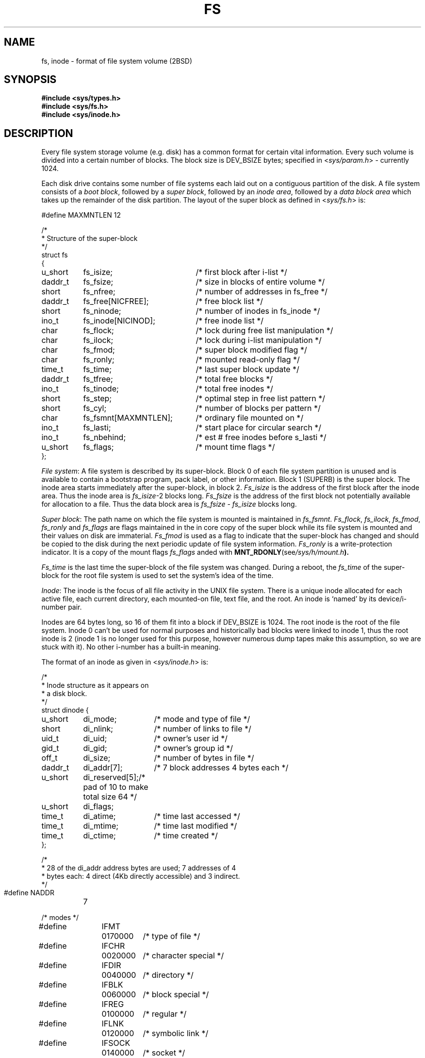 .\" Copyright (c) 1983 Regents of the University of California.
.\" All rights reserved.  The Berkeley software License Agreement
.\" specifies the terms and conditions for redistribution.
.\"
.\"	@(#)fs.5	2.4 (2.11BSD) 1996/1/27
.\"
.TH FS  5 "January 27, 1996"
.UC 2
.SH NAME
fs, inode \- format of file system volume (2BSD)
.SH SYNOPSIS
.B #include <sys/types.h>
.br
.B #include <sys/fs.h>
.br
.B #include <sys/inode.h>
.SH DESCRIPTION
Every file system storage volume (e.g. disk) has a common format for certain
vital information.  Every such volume is divided into a certain number of
blocks.  The block size is DEV_BSIZE bytes; specified in
.RI < sys/param.h >
\- currently 1024.
.PP
Each disk drive contains some number of file systems each laid out on a
contiguous partition of the disk.  A file system consists of a
.IR "boot block" ,
followed by a
.IR "super block" ,
followed by an
.IR "inode area" ,
followed by a
.I data block area
which takes up the remainder of the disk partition.  The layout of the super
block as defined in
.RI < sys/fs.h >
is:
.PP
.nf
.ta \w'struct 'u +\w'daddr_t 'u +\w'fs_fsmnt[MAXMNTLEN]; 'u
#define MAXMNTLEN 12

/*
 * Structure of the super-block
 */
struct fs
{
	u_short	fs_isize;		/* first block after i-list */
	daddr_t	fs_fsize;		/* size in blocks of entire volume */
	short	fs_nfree;		/* number of addresses in fs_free */
	daddr_t	fs_free[NICFREE];	/* free block list */
	short	fs_ninode;		/* number of inodes in fs_inode */
	ino_t	fs_inode[NICINOD];	/* free inode list */
	char	fs_flock;		/* lock during free list manipulation */
	char	fs_ilock;		/* lock during i-list manipulation */
	char	fs_fmod;		/* super block modified flag */
	char	fs_ronly;		/* mounted read-only flag */
	time_t	fs_time;		/* last super block update */
	daddr_t	fs_tfree;		/* total free blocks */
	ino_t	fs_tinode;		/* total free inodes */
	short	fs_step;		/* optimal step in free list pattern */
	short	fs_cyl;			/* number of blocks per pattern */
	char	fs_fsmnt[MAXMNTLEN];	/* ordinary file mounted on */
	ino_t	fs_lasti;		/* start place for circular search */
	ino_t	fs_nbehind;		/* est # free inodes before s_lasti */
	u_short	fs_flags;		/* mount time flags */
};
.fi
.PP
.IR "File system" :
A file system is described by its super-block.  Block 0 of each file system
partition is unused and is available to contain a bootstrap program, pack
label, or other information.  Block 1 (SUPERB) is the super block.  The
inode area starts immediately after the super-block, in block 2.
.I Fs_isize
is the address of the first block after the inode area.  Thus the inode area
is
.IR fs_isize \-2
blocks long.
.I Fs_fsize
is the address of the first block not potentially available for allocation
to a file.  Thus the data block area is
.I "fs_fsize \- fs_isize"
blocks long.
.PP
.IR "Super block" :
The path name on which the file system is mounted is maintained in
.IR fs_fsmnt .
.IR Fs_flock ,
.IR fs_ilock ,
.IR fs_fmod ,
.IR fs_ronly " and"
.IR fs_flags
are flags maintained in the in core copy of the super block while its file
system is mounted and their values on disk are immaterial.
.I Fs_fmod
is used as a flag to indicate that the super-block has changed and should be
copied to the disk during the next periodic update of file system information.
.I Fs_ronly
is a write-protection indicator.  It is a copy of the mount flags
.I fs_flags
anded with
.BR MNT_RDONLY (see \fI/sys/h/mount.h\fP).
.PP
.I Fs_time
is the last time the super-block of the file system was changed.  During a
reboot, the
.I fs_time
of the super-block for the root file system is used to set the system's idea
of the time.
.PP
.IR Inode :
The inode is the focus of all file activity in the UNIX file system.  There
is a unique inode allocated for each active file, each current directory,
each mounted-on file, text file, and the root.  An inode is `named' by its
device/i-number pair.
.PP
Inodes are 64 bytes long, so 16 of them fit into a block if DEV_BSIZE is 1024.
The root inode is the root of the file system.  Inode 0 can't be used for
normal purposes and historically bad blocks were linked to inode 1, thus the
root inode is 2 (inode 1 is no longer used for this purpose, however numerous
dump tapes make this assumption, so we are stuck with it).  No other i-number
has a built-in meaning.
.PP
The format of an inode as given in
.RI < sys/inode.h >
is:
.PP
.nf
.ta \w'struct 'u +\w'u_short 'u +\w'di_addr[40]; 'u
/*
 * Inode structure as it appears on
 * a disk block.
 */
struct dinode {
	u_short	di_mode;	/* mode and type of file */
	short	di_nlink;	/* number of links to file */
	uid_t	di_uid;		/* owner's user id */
	gid_t	di_gid;		/* owner's group id */
	off_t	di_size;	/* number of bytes in file */
	daddr_t	di_addr[7];	/* 7 block addresses 4 bytes each */
	u_short	di_reserved[5];	/* pad of 10 to make total size 64 */
	u_short	di_flags;
	time_t	di_atime;	/* time last accessed */
	time_t	di_mtime;	/* time last modified */
	time_t	di_ctime;	/* time created */
};

/*
 * 28 of the di_addr address bytes are used; 7 addresses of 4
 * bytes each: 4 direct (4Kb directly accessible) and 3 indirect.
 */
#define NADDR	7

/* modes */

.ta \w'#define 'u +\w'IWRITE 'u +\w'0170000 'u
#define	IFMT	0170000	/* type of file */
#define	IFCHR	0020000	/* character special */
#define	IFDIR	0040000	/* directory */
#define	IFBLK	0060000	/* block special */
#define	IFREG	0100000	/* regular */
#define	IFLNK	0120000	/* symbolic link */
#define	IFSOCK	0140000	/* socket */
#define	ISUID	04000	/* set user id on execution */
#define	ISGID	02000	/* set group id on execution */
#define	ISVTX	01000	/* save swapped text even after use */
#define	IREAD	0400	/* read, write, execute permissions */
#define	IWRITE	0200
#define	IEXEC	0100
.fi
.PP
.I Di_mode
identifies the type of file the inode represents; it is encoded identically
to the
.IR st_mode " field of " stat (2).
.I Di_nlink
is the number of directory entries (links) that refer to this inode.
.I Di_uid
and
.I di_gid
are the owner's user and group IDs.
.I Di_size
is the number of bytes in the file.
.I Di_atime
and
.I di_mtime
are the times of last access and modification of the file contents (read,
write or create);
.I Di_ctime
records the time of last modification to the inode or to the file, and is
used to determine whether it should be dumped by
.IR dump (8).
.PP
Special files are recognized by their modes.  A block-type special file is
one which can potentially be mounted as a file system; a character-type
special file cannot, though it is not necessarily character-oriented.  For
special files, the first two bytes of the
.I di_addr
field are occupied by the device code
.RI "(see " types (5)).
The device codes of block and character special files overlap.
.PP
Disk addresses of plain files and directories are kept in the array
.I di_addr.
For a DEV_BSIZE of 1K bytes, 7 addresses are kept in
.I di_addr
using 28 of the 40 bytes.  The first 4 addresses specify device
blocks directly.  The last 3 addresses are singly, doubly and triply
indirect and point to blocks containing 256 further block pointers.
There are 3 block addresses reserved as a pad to bring the total
size of an inode to 64 bytes.
All block addresses are of type
.IR daddr_t " (see " types (5)).
.PP
For block
.I b
in a file to exist, it is not necessary that all blocks less than
.I b
exist.  A zero block number
indicates that the corresponding block has never been
allocated.  Such a missing block reads as if it contained all zero bytes.
.PP
.IR "Free block list" :
The free data block list for each volume is maintained as follows.
.I "Fs_free[1], ... , fs_free[fs_nfree\-1],"
contain up to NICFREE free block numbers (NICFREE is a configuration
constant defined in
.RI < sys/param.h ">)."
.I Fs_free[0]
is the block address of the head of a chain of blocks constituting the free
list.  The layout of each block of the free chain as defined in
.RI < sys/fs.h >
is:
.PP
.nf
.ta \w'struct 'u +\w'daddr_t 'u +\w'df_free[NICFREE]; 'u
struct fblk
{
	short	df_nfree;		/* number of addresses in df_free */
	daddr_t	df_free[NICFREE];	/* free block list */
};
.fi
.PP
The fields
.I df_nfree
and
.I df_free
in a free block are used exactly like
.I fs_nfree
and 
.I fs_free
in the super block.
.PP
The algorithm used to allocate a block is:  decrement
.I fs_nfree,
and the new block number is
.I fs_free[fs_nfree].
If the new block address is 0, there are no blocks left, so give an error.
If
.I fs_nfree
became 0, read the new block into
.I fs_nfree
and 
.I fs_free.
.PP
To free a block: check if
.I fs_nfree
is NICFREE; if so, copy
.I fs_nfree
and the
.I fs_free
array into the newly freed block, write it out, and set
.I fs_nfree
to 0.  In any event set
.I fs_free[fs_nfree]
to the freed block's address and increment
.I fs_nfree.
.PP
.IR Fs_isize " and " fs_fsize
are used by the system to check for bad block addresses; if an `impossible'
block address is allocated from or returned to the free list, a diagnostic
is written on the console.  Moreover, the free array is cleared, to prevent
further allocation from a presumably corrupted free list.
.PP
.IR Fs_step " and " fs_cyl
determine the block interleaving of files for fastest access; traditionally
these were referred to as
.IR s_m " and " s_n " respectively."
.I Fs_step
is the distance between successive blocks and
.I fs_cyl
is the number of blocks before the pattern repeats.  A file system's
interleaving factors are determined when it is first created by
.IR mkfs (8).
.I Mkfs
lays out the initial free list with these parameters and
.IR fsck (8)
can be used to rebuild the free list optimally (and assign new interleaving
factors if necessary).
.PP
.IR "Free inode list" :
.I Fs_ninode
is the number of free inode numbers in the
.I fs_inode
array.
.PP
To allocate an inode: if
.I fs_ninode
is greater than 0, decrement it and return
.I fs_inode[fs_ninode].
If it was 0, read through the inode area and place the numbers of all free
inodes (up to NICINOD) into the
.I fs_inode
array, then try again.  If a search for free inodes is necessary, the search
will start at the beginning of the inode area if
.I fs_nbehind
>= 4 \(mu NICINOD, otherwise starting at
.I fs_lasti
and continuing at the beginning of the inode area if NICINOD free inodes
aren't found when the end of the inode area is reached.  When a search
completes the i-number of the first inode of the last block scanned in the
search is left in
.IR fs_lasti .
.PP
To free an inode, provided
.I fs_ninode
is less than NICINODE, place its number into
.I fs_inode[fs_ninode]
and increment
.I fs_ninode.
If
.I fs_ninode
is already NICINODE, don't bother to enter the freed inode into any table
.RI ( fs_inode
is only to speed up the allocation process; the information as to whether
the inode is really free or not is maintained in the inode itself).  If the
i-number of the freed inode is less than
.I fs_lasti
increment
.IR fs_nbehind .
.SH "SEE ALSO"
stat(2), dir(5), types(5), dcheck(8), fsck(8), icheck(8), mkfs(8), mount(8)
.SH BUGS
It isn't the
.IR "4BSD fast file system" .
The 2BSD file system is a direct descendent of the V7 file system and exists
little changed from that ancestor.  There are many performance holes in the
file system.
.PP
Some changes from the original V7 file system have resulted in better
performance: The larger block size (1Kb as opposed to the 512 byte block
size of V7) cuts the average number of system calls necessary to access a
file by a factor of two; the smaller (in core) inodes allowed by the smaller
number of direct links kept in inodes saves valuable kernel data space
allowing the kernel buffer cache to be made larger while sacrificing only
1Kb of direct file accessing; and starting free inode searches at the
position the last search ended cuts the time to gather free inodes
significantly.
.PP
However, the separation of inodes and data blocks into completely different
areas of the disk, the handling of the free list, the lack of any file
allocation layout policy encouraging locality such as that found in the 4BSD
file system and the still too small block size often leads to extremely poor
performance.
.PP
The separation of inodes and data blocks in the file system means that to
access a file a seek will have to be made to the beginning of the disk
partition containing the file system followed another to the the actual
data blocks of the file (often quite distant from the inode area).
.PP
The free list which is laid out at file system creation for optimal file
block allocation, becomes scrambled over time on an active file system.
This process is slowed down by the kernel which always frees blocks from
unlink'ed or truncated files in reverse order thereby maintaining strings
of optimally laid out free blocks in the free list.  Eventually, however,
since both freed and allocated blocks use the head of the free list, it's
possible (and quite probable) to have most of the free list laid out
optimally with the first portion totally scrambled.  As a trade off, a file
system's free list may be rebuilt fairly frequently via
.I icheck -s 
or
.I fsck -s
and most blocks allocated will be localized as close to the the inode area
as possible.  Because of this problem, files are sometimes scattered
across a file system generating an unpleasant amount of disk arm movement.
A nasty oscillation also occurs in the free block list when
.I fs_nfree
hovers around NICFREE and 0 causing the free array to be constantly written
out and read back in as blocks are freed and allocated.
.PP
For a more in depth analysis of the 2BSD file system, its shortcomings, and
a description of the changes made for the 4BSD file system see
\*(lq\fBA Fast File System for UNIX\fR\*(rq
by 
.IR "M. McKusick" ;
.IR "W. Joy" ;
.IR "S. Leffler" "; and"
.IR "R. Fabry" .
